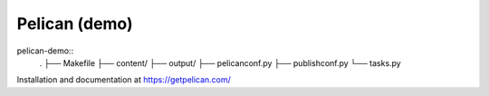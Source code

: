 Pelican (demo)
==============

pelican-demo::
    .
    ├── Makefile
    ├── content/
    ├── output/
    ├── pelicanconf.py
    ├── publishconf.py
    └── tasks.py

Installation and documentation at https://getpelican.com/
